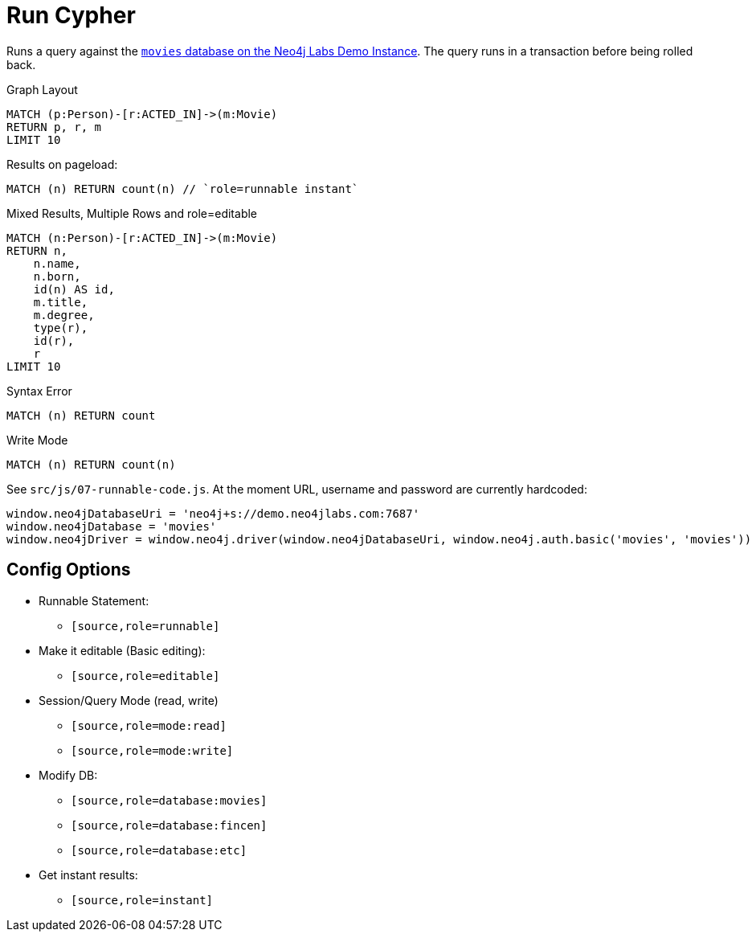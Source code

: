 = Run Cypher
:page-feedback: false
:page-includedriver: true
:page-disabletracking: true

Runs a query against the link:https://demo.neo4jlabs.com:7473[`movies` database on the Neo4j Labs Demo Instance^].  The query runs in a transaction before being rolled back.


.Graph Layout
[source,cypher,role=runnable instant graph]
MATCH (p:Person)-[r:ACTED_IN]->(m:Movie)
RETURN p, r, m
LIMIT 10


.Results on pageload:
[source,cypher,role=runnable instant]
MATCH (n) RETURN count(n) // `role=runnable instant`

.Mixed Results, Multiple Rows and role=editable
[source,cypher,role="runnable editable database:movies"]
MATCH (n:Person)-[r:ACTED_IN]->(m:Movie)
RETURN n,
    n.name,
    n.born,
    id(n) AS id,
    m.title,
    m.degree,
    type(r),
    id(r),
    r
LIMIT 10

.Syntax Error
[source%interactive%runnable,cypher,role=runnable editable]
MATCH (n) RETURN count

.Write Mode
[source,cypher,role=runnable database:movies mode:write]
MATCH (n) RETURN count(n)



See `src/js/07-runnable-code.js`.  At the moment URL, username and password are currently hardcoded:

[source,js]
window.neo4jDatabaseUri = 'neo4j+s://demo.neo4jlabs.com:7687'
window.neo4jDatabase = 'movies'
window.neo4jDriver = window.neo4j.driver(window.neo4jDatabaseUri, window.neo4j.auth.basic('movies', 'movies'))


== Config Options

* Runnable Statement:
** `[source,role=runnable]`
* Make it editable (Basic editing):
** `[source,role=editable]`
* Session/Query Mode (read, write)
** `[source,role=mode:read]`
** `[source,role=mode:write]`
* Modify DB:
** `[source,role=database:movies]`
** `[source,role=database:fincen]`
** `[source,role=database:etc]`
* Get instant results:
** `[source,role=instant]`